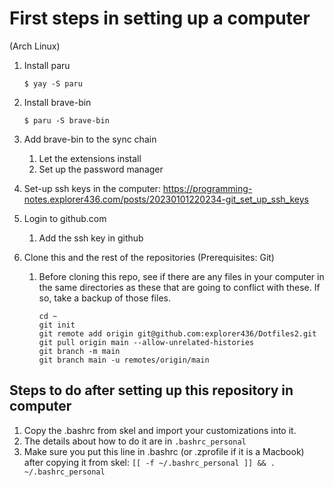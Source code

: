 * First steps in setting up a computer

(Arch Linux)

1. Install paru
   #+begin_src
   $ yay -S paru
   #+end_src
2. Install brave-bin
   #+begin_src
   $ paru -S brave-bin
   #+end_src
3. Add brave-bin to the sync chain
   1. Let the extensions install
   2. Set up the password manager
4. Set-up ssh keys in the computer: https://programming-notes.explorer436.com/posts/20230101220234-git_set_up_ssh_keys
5. Login to github.com
   1. Add the ssh key in github
6. Clone this and the rest of the repositories (Prerequisites: Git)
   1. Before cloning this repo, see if there are any files in your computer in the same directories as these that are going to conflict with these. If so, take a backup of those files.

      #+NAME: Set up instructions
      #+BEGIN_SRC
      cd ~
      git init
      git remote add origin git@github.com:explorer436/Dotfiles2.git
      git pull origin main --allow-unrelated-histories
      git branch -m main
      git branch main -u remotes/origin/main
      #+END_SRC

** Steps to do after setting up this repository in computer

1. Copy the .bashrc from skel and import your customizations into it.
2. The details about how to do it are in ~.bashrc_personal~
3. Make sure you put this line in .bashrc (or .zprofile if it is a Macbook) after copying it from skel: ~[[ -f ~/.bashrc_personal ]] && . ~/.bashrc_personal~
